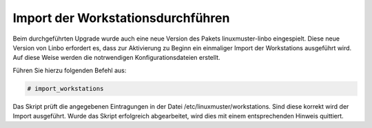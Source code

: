 Import der Workstationsdurchführen
==================================

Beim durchgeführten Upgrade wurde auch eine neue Version des Pakets linuxmuster-linbo eingespielt. Diese neue Version von Linbo erfordert es, dass zur Aktivierung zu Beginn ein einmaliger Import der Workstations ausgeführt wird. Auf diese Weise werden die notrwendigen Konfigurationsdateien erstellt.

Führen Sie hierzu folgenden Befehl aus:

.. code:: bash

    # import_workstations

Das Skript prüft die angegebenen Eintragungen in der Datei /etc/linuxmuster/workstations. Sind diese korrekt wird der Import ausgeführt. Wurde das Skript erfolgreich abgearbeitet, wird dies mit einem entsprechenden Hinweis quittiert.

